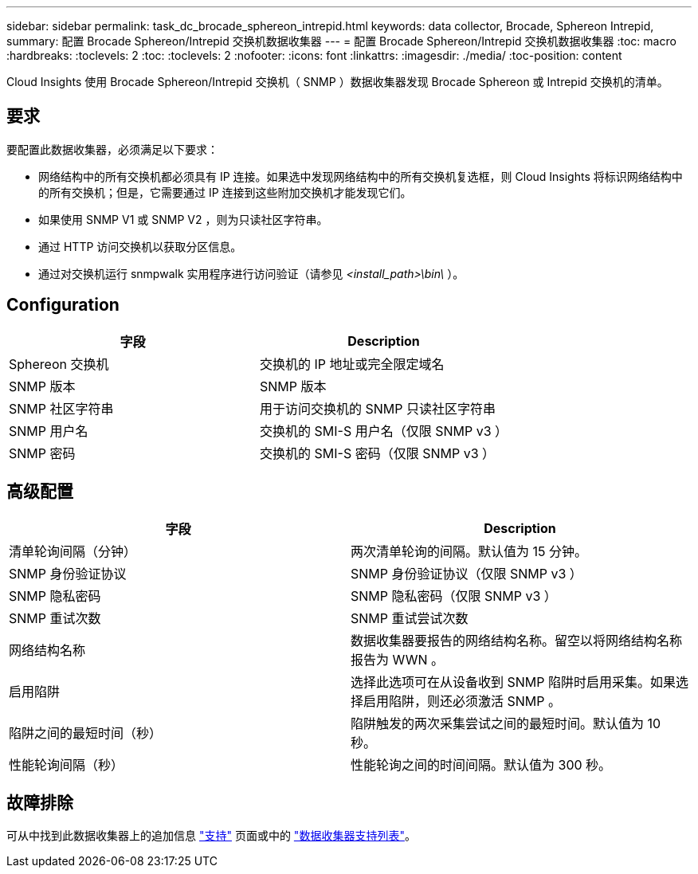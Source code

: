---
sidebar: sidebar 
permalink: task_dc_brocade_sphereon_intrepid.html 
keywords: data collector, Brocade, Sphereon Intrepid, 
summary: 配置 Brocade Sphereon/Intrepid 交换机数据收集器 
---
= 配置 Brocade Sphereon/Intrepid 交换机数据收集器
:toc: macro
:hardbreaks:
:toclevels: 2
:toc: 
:toclevels: 2
:nofooter: 
:icons: font
:linkattrs: 
:imagesdir: ./media/
:toc-position: content


[role="lead"]
Cloud Insights 使用 Brocade Sphereon/Intrepid 交换机（ SNMP ）数据收集器发现 Brocade Sphereon 或 Intrepid 交换机的清单。



== 要求

要配置此数据收集器，必须满足以下要求：

* 网络结构中的所有交换机都必须具有 IP 连接。如果选中发现网络结构中的所有交换机复选框，则 Cloud Insights 将标识网络结构中的所有交换机；但是，它需要通过 IP 连接到这些附加交换机才能发现它们。
* 如果使用 SNMP V1 或 SNMP V2 ，则为只读社区字符串。
* 通过 HTTP 访问交换机以获取分区信息。
* 通过对交换机运行 snmpwalk 实用程序进行访问验证（请参见 _<install_path>\bin\_ ）。




== Configuration

[cols="2*"]
|===
| 字段 | Description 


| Sphereon 交换机 | 交换机的 IP 地址或完全限定域名 


| SNMP 版本 | SNMP 版本 


| SNMP 社区字符串 | 用于访问交换机的 SNMP 只读社区字符串 


| SNMP 用户名 | 交换机的 SMI-S 用户名（仅限 SNMP v3 ） 


| SNMP 密码 | 交换机的 SMI-S 密码（仅限 SNMP v3 ） 
|===


== 高级配置

[cols="2*"]
|===
| 字段 | Description 


| 清单轮询间隔（分钟） | 两次清单轮询的间隔。默认值为 15 分钟。 


| SNMP 身份验证协议 | SNMP 身份验证协议（仅限 SNMP v3 ） 


| SNMP 隐私密码 | SNMP 隐私密码（仅限 SNMP v3 ） 


| SNMP 重试次数 | SNMP 重试尝试次数 


| 网络结构名称 | 数据收集器要报告的网络结构名称。留空以将网络结构名称报告为 WWN 。 


| 启用陷阱 | 选择此选项可在从设备收到 SNMP 陷阱时启用采集。如果选择启用陷阱，则还必须激活 SNMP 。 


| 陷阱之间的最短时间（秒） | 陷阱触发的两次采集尝试之间的最短时间。默认值为 10 秒。 


| 性能轮询间隔（秒） | 性能轮询之间的时间间隔。默认值为 300 秒。 
|===


== 故障排除

可从中找到此数据收集器上的追加信息 link:concept_requesting_support.html["支持"] 页面或中的 link:https://docs.netapp.com/us-en/cloudinsights/CloudInsightsDataCollectorSupportMatrix.pdf["数据收集器支持列表"]。

